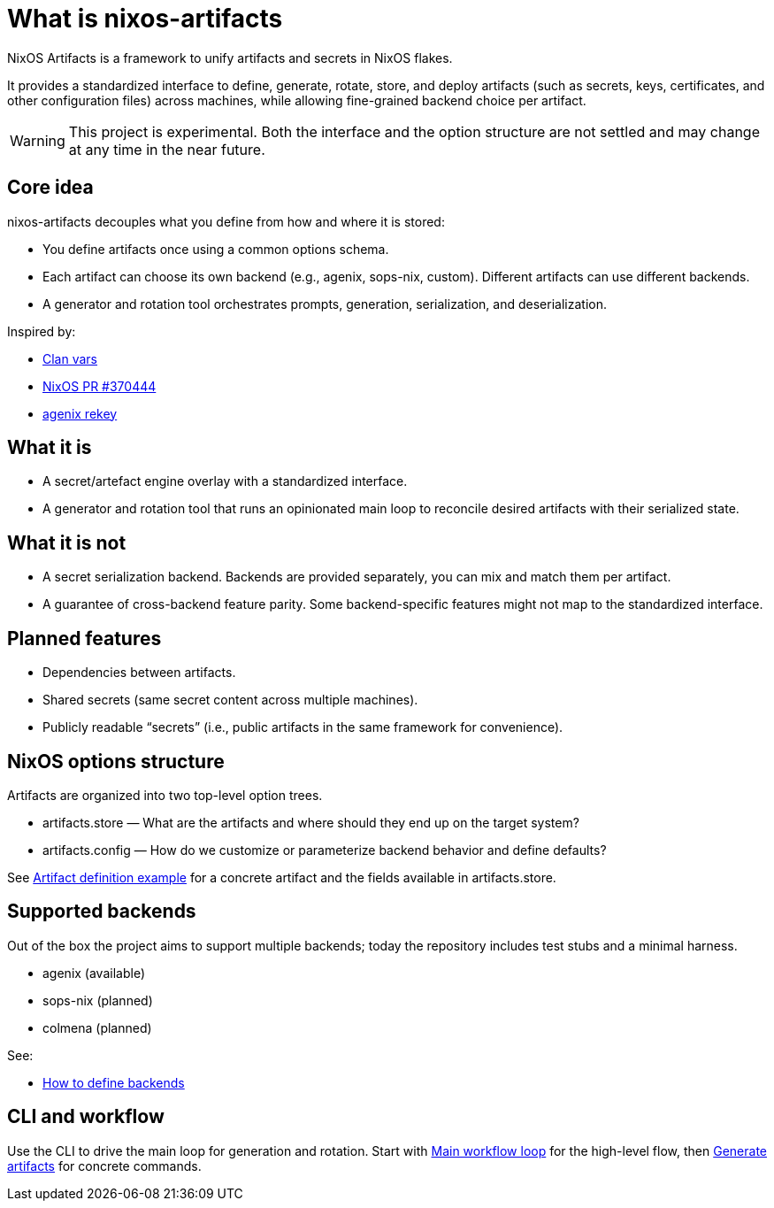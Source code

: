 = What is nixos-artifacts
:page-aliases: overview.adoc

NixOS Artifacts is a framework to unify artifacts and secrets in NixOS flakes.

It provides a standardized interface to define, generate, rotate, store, and deploy artifacts (such as secrets, keys, certificates, and other configuration files) across machines, while allowing fine-grained backend choice per artifact.

WARNING: This project is experimental. Both the interface and the option structure are not settled and may change at any time in the near future.

== Core idea

nixos-artifacts decouples what you define from how and where it is stored:

- You define artifacts once using a common options schema.
- Each artifact can choose its own backend (e.g., agenix, sops-nix, custom). Different artifacts can use different backends.
- A generator and rotation tool orchestrates prompts, generation, serialization, and deserialization.

Inspired by:

- https://docs.clan.lol/guides/vars/vars-overview/[Clan vars]
- https://github.com/NixOS/nixpkgs/pull/370444[NixOS PR #370444]
- https://github.com/oddlama/agenix-rekey[agenix rekey]

== What it is

- A secret/artefact engine overlay with a standardized interface.
- A generator and rotation tool that runs an opinionated main loop to reconcile desired artifacts with their serialized state.

== What it is not

- A secret serialization backend. Backends are provided separately, you can mix and match them per artifact.
- A guarantee of cross-backend feature parity. Some backend-specific features might not map to the standardized interface.

== Planned features

- Dependencies between artifacts.
- Shared secrets (same secret content across multiple machines).
- Publicly readable “secrets” (i.e., public artifacts in the same framework for convenience).

== NixOS options structure

Artifacts are organized into two top-level option trees.

- artifacts.store — What are the artifacts and where should they end up on the target system?
- artifacts.config — How do we customize or parameterize backend behavior and define defaults?

See xref:artifact-definition-example.adoc[Artifact definition example] for a concrete artifact and the fields available in artifacts.store.

== Supported backends

Out of the box the project aims to support multiple backends; today the repository includes test stubs and a minimal harness.

- agenix (available)
- sops-nix (planned)
- colmena (planned)

See:

- xref:defining-backends.adoc[How to define backends]

== CLI and workflow

Use the CLI to drive the main loop for generation and rotation. Start with xref:nixos-artifacts-main-workflow-loop.adoc[Main workflow loop] for the high-level flow, then xref:generate-artifacts-cli.adoc[Generate artifacts] for concrete commands.
